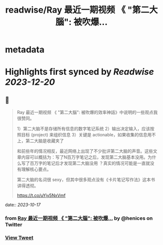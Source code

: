 :PROPERTIES:
:title: readwise/Ray 最近一期视频 《 "第二大腦": 被吹爆...
:END:


* metadata
:PROPERTIES:
:author: [[henices on Twitter]]
:full-title: "Ray 最近一期视频 《 "第二大腦": 被吹爆..."
:category: [[tweets]]
:url: https://twitter.com/henices/status/1713740176181051705
:image-url: https://pbs.twimg.com/profile_images/1553267213410349056/quQySPWc.jpg
:END:

* Highlights first synced by [[Readwise]] [[2023-12-20]]
** 📌
#+BEGIN_QUOTE
Ray 最近一期视频 《 "第二大腦": 被吹爆的效率神話》中说明的一些观点我很赞同。

1）第二大脑不是存储所有信息的数字笔记系统 
2）输出决定输入，应该按照目标 (project) 来组织信息 
3）关键是 actionable，如果收集的信息用不上，第二大脑是收藏夹了

和前些年的情况相反，最近网络上出现了不少批评第二大脑的声音。这些文章内容可以概括为：写了N百万字笔记之后，发现第二大脑基本没用。为什么写了百万字的笔记后才发现第二大脑没用 ？真实的情况可能是一直就没有理解核心要点。

第二大脑的名词很 sexy，但其中很多观点没有《卡片笔记写作法》这本书讲得透彻。

https://t.co/uYjy5NxVmf 
#+END_QUOTE
    date:: [[2023-10-17]]
*** from _Ray 最近一期视频 《 "第二大腦": 被吹爆..._ by @henices on Twitter
*** [[https://twitter.com/henices/status/1713740176181051705][View Tweet]]